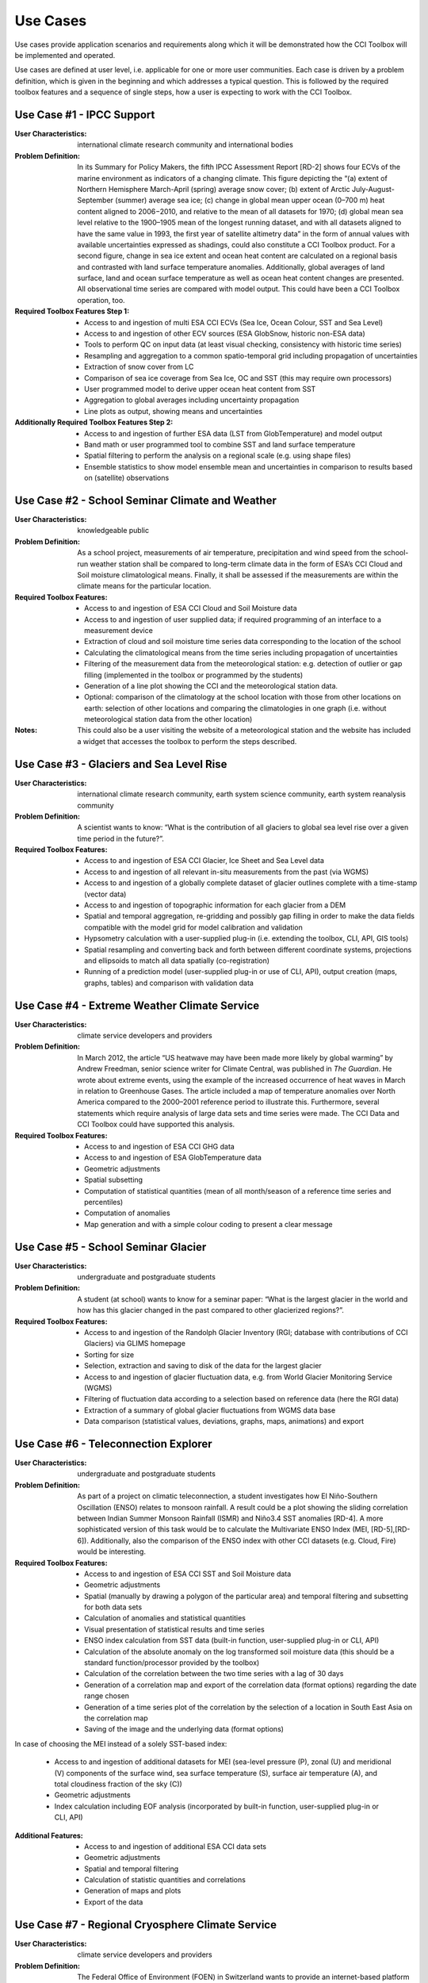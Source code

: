 =========
Use Cases
=========

Use cases provide application scenarios and requirements along which it will be demonstrated
how the CCI Toolbox will be implemented and operated.

Use cases are defined at user level, i.e. applicable for one or more user communities.
Each case is driven by a problem definition, which is given in the beginning and which addresses
a typical question. This is followed by the required toolbox features and a sequence of single steps,
how a user is expecting to work with the CCI Toolbox.

Use Case #1 - IPCC Support
==========================

:User Characteristics: international climate research community and international bodies

:Problem Definition: In its Summary for Policy Makers, the fifth IPCC Assessment Report [RD-2] shows
    four ECVs of the marine environment as indicators of a changing climate. This figure depicting the “(a)
    extent of Northern Hemisphere March-April (spring) average snow cover; (b) extent of Arctic July-August-September (summer) average sea ice; (c) change in
    global mean upper ocean (0–700 m) heat content aligned to 2006−2010, and relative to the mean of all datasets for
    1970; (d) global mean sea level relative to the 1900–1905 mean of the longest running dataset, and with all datasets
    aligned to have the same value in 1993, the first year of satellite altimetry data” in the form of annual values with
    available uncertainties expressed as shadings, could also constitute a CCI Toolbox product. For a second figure,
    change in sea ice extent and ocean heat content are calculated on a regional basis and contrasted with land surface
    temperature anomalies. Additionally, global averages of land surface, land and ocean surface temperature as well as
    ocean heat content changes are presented. All observational time series are compared with model output. This could
    have been a CCI Toolbox operation, too.

:Required Toolbox Features Step 1:

    * Access to and ingestion of multi ESA CCI ECVs (Sea Ice, Ocean Colour, SST and Sea Level)
    * Access to and ingestion of other ECV sources (ESA GlobSnow, historic non-ESA data)
    * Tools to perform QC on input data (at least visual checking, consistency with historic time series)
    * Resampling and aggregation to a common spatio-temporal grid including propagation of uncertainties
    * Extraction of snow cover from LC
    * Comparison of sea ice coverage from Sea Ice, OC and SST (this may require own processors)
    * User programmed model to derive upper ocean heat content from SST
    * Aggregation to global averages including uncertainty propagation
    * Line plots as output, showing means and uncertainties

:Additionally Required Toolbox Features Step 2:

    * Access to and ingestion of further ESA data (LST from GlobTemperature) and model output
    * Band math or user programmed tool to combine SST and land surface temperature
    * Spatial filtering to perform the analysis on a regional scale (e.g. using shape files)
    * Ensemble statistics to show model ensemble mean and uncertainties in comparison to results based
      on (satellite) observations

Use Case #2 - School Seminar Climate and Weather
================================================

:User Characteristics: knowledgeable public

:Problem Definition: As a school project, measurements of air temperature, precipitation and wind speed from the
    school-run weather station shall be compared to long-term climate data in the form of ESA’s CCI Cloud and
    Soil moisture climatological means. Finally, it shall be assessed if the measurements are within the climate
    means for the particular location.

:Required Toolbox Features:
    * Access to and ingestion of ESA CCI Cloud and Soil Moisture data
    * Access to and ingestion of user supplied data; if required programming of an interface to a measurement device
    * Extraction of cloud and soil moisture time series data corresponding to the location of the school
    * Calculating the climatological means from the time series including propagation of uncertainties
    * Filtering of the measurement data from the meteorological station: e.g. detection of outlier or gap filling
      (implemented in the toolbox or programmed by the students)
    * Generation of a line plot showing the CCI and the meteorological station data.
    * Optional: comparison of the climatology at the school location with those from other locations on earth:
      selection of other locations and comparing the climatologies in one graph (i.e. without meteorological station
      data from the other location)

:Notes: This could also be a user visiting the website of a meteorological station and the website has included a
    widget that accesses the toolbox to perform the steps described.

Use Case #3 - Glaciers and Sea Level Rise
=========================================

:User Characteristics: international climate research community, earth system science community, earth system
    reanalysis community

:Problem Definition: A scientist wants to know: “What is the contribution of all glaciers to global sea level
    rise over a given time period in the future?”.

:Required Toolbox Features:
    * Access to and ingestion of ESA CCI Glacier, Ice Sheet and Sea Level data
    * Access to and ingestion of all relevant in-situ measurements from the past  (via WGMS)
    * Access to and ingestion of a globally complete dataset of glacier outlines complete with a
      time-stamp (vector data)
    * Access to and ingestion of topographic information for each glacier from a DEM
    * Spatial and temporal aggregation, re-gridding and possibly gap filling in order to make the data fields
      compatible with the model grid for model calibration and validation
    * Hypsometry calculation with a user-supplied plug-in (i.e. extending the toolbox, CLI, API, GIS tools)
    * Spatial resampling and converting back and forth between different coordinate systems, projections and
      ellipsoids to match all data spatially (co-registration)
    * Running of a prediction model (user-supplied plug-in or use of CLI, API), output creation (maps, graphs, tables)
      and comparison with validation data

Use Case #4 - Extreme Weather Climate Service
=============================================

:User Characteristics: climate service developers and providers

:Problem Definition: In March 2012, the article “US heatwave may have been made more likely by global warming” by
    Andrew Freedman, senior science writer for Climate Central, was published in *The Guardian*. He wrote
    about extreme events, using the example of the increased occurrence of heat waves in March in relation
    to Greenhouse Gases. The article included a map of temperature anomalies over North America compared to
    the 2000–2001 reference period to illustrate this. Furthermore, several statements which require analysis of
    large data sets and time series were made. The CCI Data and CCI Toolbox could have supported this analysis.

:Required Toolbox Features:
    * Access to and ingestion of ESA CCI GHG data
    * Access to and ingestion of ESA GlobTemperature data
    * Geometric adjustments
    * Spatial subsetting
    * Computation of statistical quantities (mean of all month/season of a reference time series and percentiles)
    * Computation of anomalies
    * Map generation and with a simple colour coding to present a clear message

Use Case #5 - School Seminar Glacier
====================================

:User Characteristics: undergraduate and postgraduate students

:Problem Definition: A student (at school) wants to know for a seminar paper: “What is the largest glacier in the
    world and how has this glacier changed in the past compared to other glacierized regions?”.

:Required Toolbox Features:
    * Access to and ingestion of the Randolph Glacier Inventory (RGI; database with contributions of CCI Glaciers) via GLIMS homepage
    * Sorting for size
    * Selection, extraction and saving to disk of the data for the largest glacier
    * Access to and ingestion of glacier fluctuation data, e.g. from World Glacier Monitoring Service (WGMS)
    * Filtering of fluctuation data according to a selection based on reference data (here the RGI data)
    * Extraction of a summary of global glacier fluctuations from WGMS data base
    * Data comparison (statistical values, deviations, graphs, maps, animations) and export


Use Case #6 - Teleconnection Explorer
=====================================

:User Characteristics: undergraduate and postgraduate students

:Problem Definition: As part of a project on climatic teleconnection, a student investigates how El Niño-Southern
    Oscillation (ENSO) relates to monsoon rainfall. A result could be a plot showing the sliding correlation between
    Indian Summer Monsoon Rainfall (ISMR) and Niño3.4 SST anomalies [RD-4]. A more sophisticated version of this
    task would be to calculate the Multivariate ENSO Index (MEI, [RD-5],[RD-6]). Additionally, also the comparison
    of the ENSO index with other CCI datasets (e.g. Cloud, Fire) would be interesting.

:Required Toolbox Features:
    * Access to and ingestion of ESA CCI SST and Soil Moisture data
    * Geometric adjustments
    * Spatial (manually by drawing a polygon of the particular area) and temporal filtering and subsetting for both data sets
    * Calculation of anomalies and statistical quantities
    * Visual presentation of statistical results and time series
    * ENSO index calculation from SST data (built-in function, user-supplied plug-in or CLI, API)
    * Calculation of the absolute anomaly on the log transformed soil moisture data (this should be a standard function/processor provided by the toolbox)
    * Calculation of the correlation between the two time series with a lag of 30 days
    * Generation of a correlation map and export of the correlation data (format options) regarding the date range chosen
    * Generation of a time series plot of the correlation by the selection of a location in South East Asia on the correlation map
    * Saving of the image and the underlying data (format options)

In case of choosing the MEI instead of a solely SST-based index:

    * Access to and ingestion of additional datasets for MEI (sea-level pressure (P), zonal (U) and meridional (V) components of the surface wind, sea surface temperature (S), surface air temperature (A), and total cloudiness fraction of the sky (C))
    * Geometric adjustments
    * Index calculation including EOF analysis (incorporated by built-in function, user-supplied plug-in or CLI, API)

:Additional Features:
    * Access to and ingestion of additional ESA CCI data sets
    * Geometric adjustments
    * Spatial and temporal filtering
    * Calculation of statistic quantities and correlations
    * Generation of maps and plots
    * Export of the data

Use Case #7 - Regional Cryosphere Climate Service
=================================================

:User Characteristics: climate service developers and providers

:Problem Definition: The Federal Office of Environment (FOEN) in Switzerland wants to provide an internet-based
    platform to disseminate latest information on the cryosphere and its changes in Switzerland. Such information could
    be, for example, the number of days with snow or other parameters like the glacier extent, mean cloud coverage in
    a specific region or start of the melting season. Before the technical work with the toolbox can be performed a
    user survey would be required to obtain detailed requirements for such a climate service.

:Required Toolbox Features:
    * Access to and ingestion of RGI Glacier and WGMS fluctuation data sets
    * Access to and ingestion of meteorological and snow cover data (from MeteoSchweiz and Institute for Snow and
      Avalanche Research (SLF))
    * Geometric adjustments and spatial intersection
    * Access to and ingestion of ESA CCI Glacier (+ Land Cover, Clouds) data sets
    * Access to and ingestion of latest meteorological data
    * Geometric adjustments
    * Extraction of area and time period
    * Generation of graphs (e.g. cumulative glacier length changes): descriptive statistical analysis (at least mean
      values, variances, anomalies) with user-controlled display and format options, annotations (need to load and
      display information on limitation and data sources)
    * Decision on any other data that should be made available (e.g. more permanently, quick links)

:Note: The general decision on layout, data sets etc. will be taken by the FOEN outside the CCI Toolbox but
    will be input to the selection options.

Use Case #8 - World Glacier Monitoring Service
==============================================

:User Characteristics: international bodies

:Problem Definition: A service of the World Glacier Monitoring Service (WGMS) based on ESA CCI products,
    combined with other environmental parameters as well as meta data on glaciers, could be the provision of a
    database of glacier volume changes derived from remote sensing data (e.g. DEM differencing and altimetry sensors)

:Required Toolbox Features:
    * Access to and ingestion of RGI Glacier and WGMS fluctuation data sets
    * Access to and ingestion of ESA CCI Glacier data
    * Access to and ingestion of altimetry data and glacier meta data
    * Geometric adjustments
    * Subsetting and filtering of data according to user defined criteria
    * Data quality and consistency checks
    * Search for information about persons responsible for meta data according to a list of criteria, procurement of meta data
    * Adjustment of formats and metadata until they fit into the database (reference keys)
    * Additional: Selection of locations, time-periods, Calculation of means, anomalies, variances
    * Quality checks and data upload to the database

Use Case #9 - Relationships between Aerosol and Cloud ECV
=========================================================

:User Characteristics: earth system science community

:Problem Definition: A climate scientist wishes to analyse potential correlations between Aerosol and Cloud ECVs.

:Required Toolbox Features:
    * Access to and ingestion of ESA CCI Aerosol and Cloud data (Aerosol Optical Depth and Cloud Fraction)
    * Geometric adjustments
    * Spatial (point, polygon) and temporal subsetting
    * Visualisation of both times series at the same time: e.g. time series plot, time series animation
    * Correlation analysis, scatter-plot of correlation statistics, saving of image and correlation statistics on disk (format options)

Use Case - #10 Scientific Investigation of NAO Signature
========================================================

:User Characteristics: earth system science community

:Problem Definition: A climate scientist wishes to investigate the signature of the North Atlantic Oscillation (NAO)
    in multiple ECVs using a processor built by another climate scientist and contributed to the toolbox.

:Required Toolbox Features:
    * Access to and ingestion of ESA CCI ECV data products
    * Access to and ingestion of external data (NAO time series)
    * Geometric adjustments
    * Spatial and temporal subsetting
    * Use of externally developed plug-in to apply R [RD-7]: removal of seasonal cycles, lag-correlation analysis between each ECV and the NAO index
    * Generation of time-series plot for each ECV
    * Export statistics output to local disk

Use Case #11 - School Project on Arctic Climate Change
======================================================

:User Characteristics: undergraduate and postgraduate students

:Problem Definition: As part of a project on Arctic climate change, an undergraduate student wishes to look at
    different ECVs on a polar stereographic projection.

:Required Toolbox Features:
    * Access to and ingestion of CCI ECV data products
    * Access to and ingestion of ECV data products from external server
    * Remapping to fit data onto user-chosen projection
    * Spatial and temporal subsetting
    * Gap-filling (user-chosen strategy)
    * Generation of scalable maps

Use Case #12 - Marine Environmental Monitoring
==============================================

:User Characteristics: climate service developers and providers, knowledgeable public

:Problem Definition: The eReef project examines the living conditions of the Great Barrier Reef via
    two subprojects. On the one hand, the aim of the Marine Water Quality Dashboard is to estimate water
    quality indicators from ocean colour data to deduce brightness and therefore the vitality of
    coral-competing seagrass and algae. ReefTemp Next Generation, on the other hand, seeks to assess
    the risk of bleaching due to overly warm water by calculating heat stress indices. This could also
    be a task for the CCI Toolbox environment.

:Required Toolbox Features:
    * Access to and ingestion of ESA CCI SST and Ocean Colour data
    * Access to and ingestion of data concerning water constituents, plant growth, brightness, competitor relationships, coral vulnerability to heat stress
    * Geometric adjustments
    * Temporal and spatial subsetting
    * Implementation of a water optical property model (plug-in, CLI, API)
    * Calculation of anomalies, extremes (+ trend analysis, correlations)
    * Index calculation (plug-in, CLI, API)
    * Visualisation, graphs, data export

Use Case #13 - Drought Occurrence Monitoring in Eastern Africa
==============================================================

:User Characteristics: climate service developers and providers, international bodies, knowledgeable public

:Problem Definition: Due to time-lagged teleconnections, weather conditions in Eastern Africa are highly influenced
    by climate modes of variability in remote regions. Therefore, climate indices such as for ENSO, MJO or QBO as well
    as the NDVI can be used to estimate the drought probability in Africa. Long time series from satellite observations
    act as a basis for the construction of statistical forecasting models, which are then run by latest meteorological
    data.

:Required Toolbox Features:
    * Access to and ingestion of ESA CCI SST, Clouds, Land Cover data
    * Access to and ingestion of non-CCI observational (e.g. NST, PRE, OLR, SLP)  and latest meteorological data
    * Geometric adjustments
    * Spatial and temporal subsetting (for each variable)
    * NDVI and climate index calculation (ENSO, MJO, QBO indices), includes descriptive statistics
    * Estimation of predictor (SST, SST gradients, OLR, cloud properties, climate indices) – predicant (NST and PRE E Africa) relationship by time-lagged (linear) regression model (plug-in, CLI, API)
    * Run model by means of latest meteorological data
    * Visualisation and export of results (graphs, maps, animations, tables)

Use Case #14 - Drought Impact Monitoring and Assessment in China
================================================================

:User Characteristics: climate service developers and providers, international bodies

:Problem Definition: (Solely basic idea taken from WMO (2015))
    Drought occurrence and severity in terms of fire, vegetation state and soil moisture shall be estimated by the
    use of temperature and rainfall (+ humidity and evapo-transpiration) data to prepare countermeasures.
    This is achieved by the construction of an empirical statistical model using satellite-derived time series
    which is afterwards run by actual meteorological data.

:Required Toolbox Features:
    * Access to and ingestion of ESA CCI Soil Moisture, Fire, Land Cover data
    * Access to and ingestion of non-CCI NST and PRE observation and latest meteorological data
    * Geometric adjustments
    * Spatial and temporal subsetting (for each variable)
    * (Descriptive statistic analysis)
    * Estimation of predictor (NST, PRE) – predicant (soil moisture, vegetation state, fire occurrence) and PRE E Africa) relationship by time-lagged (linear) regression model (plug-in, CLI, API)
    * Run model by means of latest meteorological data
    * Visualisation and export of results (graphs, maps, animations, tables)

Use Case #15 - Renewable Energy Resource Assessment with regard to Topography
=============================================================================

:User Characteristics: climate service developers and providers, international bodies

:Problem Definition: The long-term potential for renewable energy generation is to be estimated by considering the
    effect of cloud features, aerosols, ozone and water vapour on solar irradiance as well as topographical data.

:Required Toolbox Features:
    * Access to and ingestion of ESA CCI Ozone, Clouds, Aerosols, Land Cover and Glaciers (albedo, snow/ice coverage)
    * Access to and ingestion of non-CCI data (water vapour, pressure, precipitation, surface radiation budget), irradiance observations
    * External topographical data: preprocessed data regarding roof area, tilt, orientation from DEM
    * Geometric adjustments
    * Spatial and temporal subsetting
    * Implementation of fast radiative transfer calculations (plug-in, CLI, API) to deduce solar irradiance
    * Extraction of areas with high potential regarding solar irradiance (set appropriate boundary values)
    * Extraction of areas with suitable tilt and orientation
    * Visualisation of suitable areas in a map
    * Estimation of Solar Power potential from pixel count
    * Export of Results

Use Case #16 - Monitoring Tropical Deforestation
================================================

:User Characteristics: climate service developers, climate service providers, international bodies

:Problem Definition: Maps of forest cover, change and deforestation shall be produced depicting forest status and
    trends. Additionally, vector data regarding infrastructure (e.g. road works) could be obtained from local
    authorities and compared with forest evolution.

:Required Toolbox Features:
    * Access to and ingestion of ESA CCI Land Cover data
    * Access to and ingestion of additional data regarding biomass production, carbon emission, leaf areas, forest health
    * Additional: access  to and ingestion of vector data regarding infrastructure
    * Spatial and temporal adjustments and subsetting
    * Extraction of forest class
    * Estimation of forest area for multiple time-steps
    * Additional: layer operations comprising infrastructure and forest data (vector and raster)
    * Visualisation of forest area changes (animated?), relation to infrastructure
    * Data export

Use Case #17 - Stratospheric Ozone Monitoring and Assessment
============================================================

:User Characteristics: climate service developers and providers, international bodies

:Problem Definition: As UV exposure is a highly relevant health factor, the state of the ozone layer shall
    be monitored as well as its influence parameters.

:Required Toolbox Features:
    * Access to and ingestion of ESA CCI Ozone, GHG(, Aerosol) data
    * Access to and ingestion of surface-based measurements of ozone-depleting substances and other emissions,
        data regarding ozone-UV exposure relationships
    * Geometric adjustments
    * Spatial (horizontal and vertical) and temporal subsetting
    * Assessment of total ozone values as well as vertical profiles
    * Estimation of UV exposure by the use of ozone-UV exposure relationship data
    * Correlation analysis between ozone values and concentrations of various GHGs and ozone-depleting substances
    * Trend analysis of stratospheric ozone concentrations
    * Visualisation (maps, graphs) and export of the results

Use Case #18 - Examination of ENSO and its Impacts based on ESA CCI Data
========================================================================

:User Characteristics: undergraduate and postgraduate students

:Problem Definition: As a project work, a student’s task is to conduct an examination of ENSO solely by the use
    of ESA CCI data. For this, the first principal component of the combined EOF analysis of cloud cover, sea level
    and sea surface temperature in the (central/eastern) equatorial Pacific shall be intercompared with ocean colour
    (eastern equatorial Pacific), fire disturbance and soil moisture (landmasses adjacent to the eastern and western
    tropical Pacific).

:Required Toolbox Features:
    * Access to and ingestion of ESA CCI Cloud, Sea Level and SST data
    * Selection of required products/variables
    * Temporal/spatial selections or aggregations in case of differing temporal or spatial data set resolutions
    * Temporal and spatial filtering regarding time period and particular areas of interest, spatial mean values
      for ocean colour, fire, soil moisture (particular regional boundaries need to be assessed)
    * Test for normal distribution (using plug-in/API)
    * EOF analysis:
          * Removal of seasonal cycle and linear/quadratic trends to clarify ENSO signal
          * Conduction of EOF analysis involving array processing and statistics by means of a plug-in/API
          * Visual examination of EOF map and eigenvalues, to clarify if ENSO typical patterns are present and explained
            variance is sufficiently high
    * Correlation statistics (different lags) between time series of first principal component and ocean colour,
      fire disturbance E, fire disturbance W, soil moisture E, soil moisture W including t test for the assessment
      of significance
    * Plotting of all computed time series in one coordinate system
    * Option to manually select point location on globe to compare data with PC1
    * Storage of plots, time series data, correlation statistics on local disk

Use Case #19 - GHG Emissions over Europe
========================================

:User Characteristics: knowledgeable public

:Problem Definition: A person wants to know how greenhouse gas emissions over Europe evolved during the last years.

:Required Toolbox Features:
    * Access to and ingestion of ESA CCI GHG data
    * Selection of required products/variables
    * Temporal and spatial subsetting
    * Generation of maps/animations depicting the evolution of GHG emissions

Use Case #20 - Examination of North Eastern Atlantic SST Projections
====================================================================

:User Characteristics: climate research community

:Problem Definition: A climate scientist uses CCI data to validate the output of several CMIP5 models concerning SST
        in the north eastern Atlantic Ocean.
        Afterwards he picks the best model runs to perform a trend analysis regarding the future evolution
        using the ensemble mean and uncertainties as well as probability density functions. Applying an Analysis of
        Variance, he examines the different results of the models.

:Required Toolbox Features:
    * Access to and ingestion of ESA CCI SST data
    * Access to and ingestion of CMIP5 model data
    * Filtering regarding variable
    * Geometric adjustments
    * Spatial and temporal subsetting
    * Quality assessment of model data by means of satellite-observed SST data using plug-in/API (user-determined validation method), discarding of models undercutting certain values
    * Application of best models for trend analysis (removal of seasonal cycles)
    * Calculation of SST anomaly/increase values for several time steps compared with reference data (ensemble mean and spread/uncertainties), construct probability density functions, examination of differing results by ANOVA
    * Visualisation
    * Data export

Use Case #21 - Investigation of Relationships between Ice Sheet ECV Parameters
==============================================================================

:User Characteristics: earth system science community

:Problem Definition: A scientist wants to gain insight into the relationship between the Ice Sheets CCI ECV
    parameters. At first, Surface Elevation Change (SEC), Ice Velocity (IV), and Gravitational Mass Balance (GMB)
    are compared. Afterwards, a basin-wise comparison of Surface Elevation Change averages and Gravimetry Mass
    Balance averages is conducted. And finally, vector and grid data are compared by co-plotting of IV and
    Calving Front Location (CFL) data. Additionally, it would be interesting to examine the relationships between
    sea ice, SST around Greenland, glacier melt respectively cloud cover and SEC/IV.

:Required Toolbox Features:
    * Access to and ingestion of ECV parameter data (SEC, IV, GMB)
    * Re-gridding of all data to the SEC grid
    * Display the data as different layers
    * Calculation of the IV vector magnitude (per pixel) and display as a new layer
    * Temporal interpolation of the SEC data to the GMB data times
    * Calculation of the correlation coefficient (per pixel) between the SEC data and the GMB data for a given GMB
      measurement time, display as a new layer
    * Access to and ingestion of a polygon shapefile corresponding to one of the GMB basins
    * Filtering of the SEC values and the GMB values; discarding of the ones outside the GMB basin polygon
    * Calculation of the average of the GMB and SEC values inside the basin polygon for each point in the time series
    * Plotting of the averaged values in a time series plot, comparison with the provided GMB total basin values
    * Access to and ingestion of the CFL time series; each element in the time series is a set of (lon/lat) line segments
    * Plotting of the CFL line segments on top of the IV magnitude for different years

:Optional:
    * Access to and ingestion of ECV parameter data (sea ice, SST, glacier melt, cloud cover)
    * Re-gridding of all data to the SEC grid
    * Temporal and spatial subsetting
    * Calculation of correlation coefficients
    * Visualisation and export


